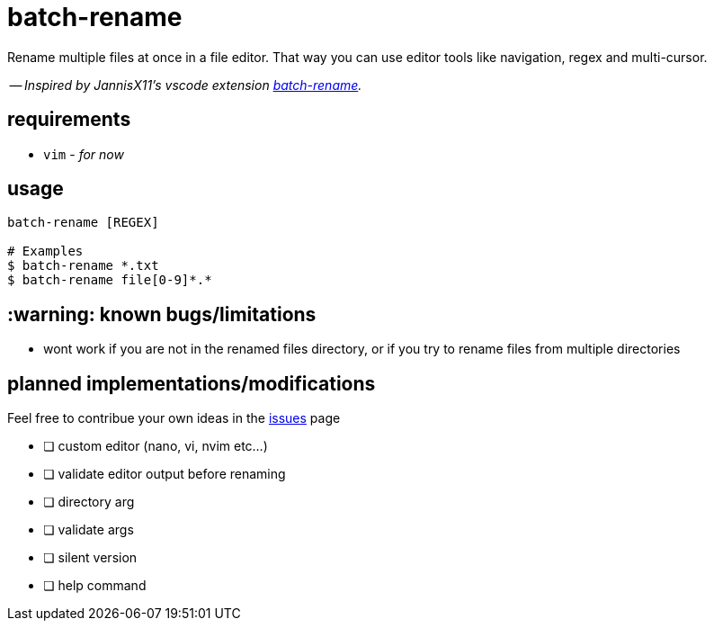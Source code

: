= batch-rename

Rename multiple files at once in a file editor. That way you can use editor tools like navigation, regex and multi-cursor.

-- _Inspired by JannisX11's vscode extension https://github.com/JannisX11/batch-rename[batch-rename]._

== requirements
* `vim` - _for now_

== usage
[,sh]
----
batch-rename [REGEX]

# Examples
$ batch-rename *.txt
$ batch-rename file[0-9]*.*
----

== :warning: known bugs/limitations
- wont work if you are not in the renamed files directory, 
or if you try to rename files from multiple directories

== planned implementations/modifications

Feel free to contribue your own ideas in the https://github.com/kauanfontanela/batch-rename/issues[issues] page

* [ ] custom editor (nano, vi, nvim etc...)
* [ ] validate editor output before renaming
* [ ] directory arg
* [ ] validate args
* [ ] silent version
* [ ] help command

